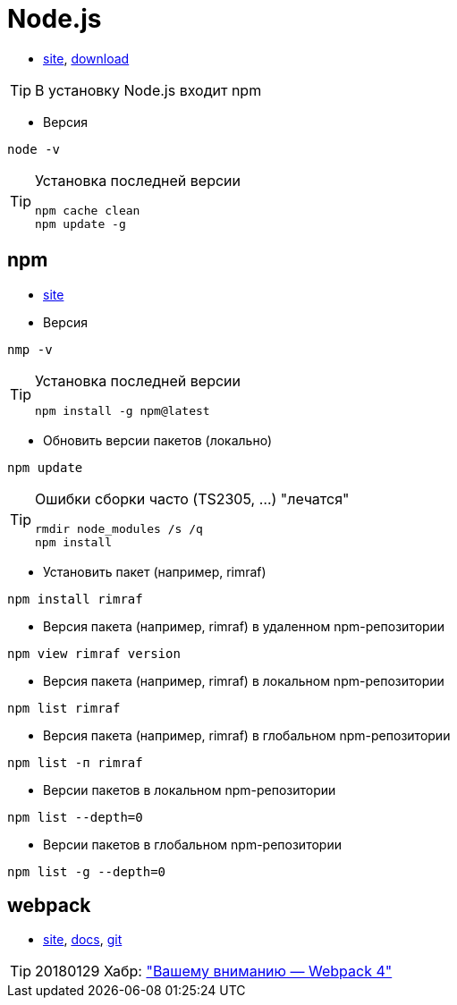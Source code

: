 = Node.js

* https://nodejs.org[site],
https://nodejs.org/dist[download]

[TIP]
====
В установку Node.js входит npm
====

* Версия
```
node -v
```

[TIP]
====
Установка последней версии
```
npm cache clean
npm update -g
```
====

== npm

* https://www.npmjs.com[site]

* Версия
```
nmp -v
```

[TIP]
====
Установка последней версии
```
npm install -g npm@latest
```
====

* Обновить версии пакетов (локально)
```
npm update
```

[TIP]
====
Ошибки сборки часто (TS2305, ...) "лечатся"
```
rmdir node_modules /s /q
npm install
```
====

* Установить пакет (например, rimraf)
```
npm install rimraf
```

* Версия пакета (например, rimraf) в удаленном npm-репозитории
```
npm view rimraf version
```

* Версия пакета (например, rimraf) в локальном npm-репозитории
```
npm list rimraf
```

* Версия пакета (например, rimraf) в глобальном npm-репозитории
```
npm list -п rimraf
```

* Версии пакетов в локальном npm-репозитории
```
npm list --depth=0
```

* Версии пакетов в глобальном npm-репозитории
```
npm list -g --depth=0
```

== webpack

* https://webpack.js.org/[site],
https://webpack.js.org/concepts/[docs],
https://github.com/webpack/webpack[git]

[TIP]
====
20180129 Хабр: https://habrahabr.ru/post/347812/["Вашему вниманию — Webpack 4"]
====
